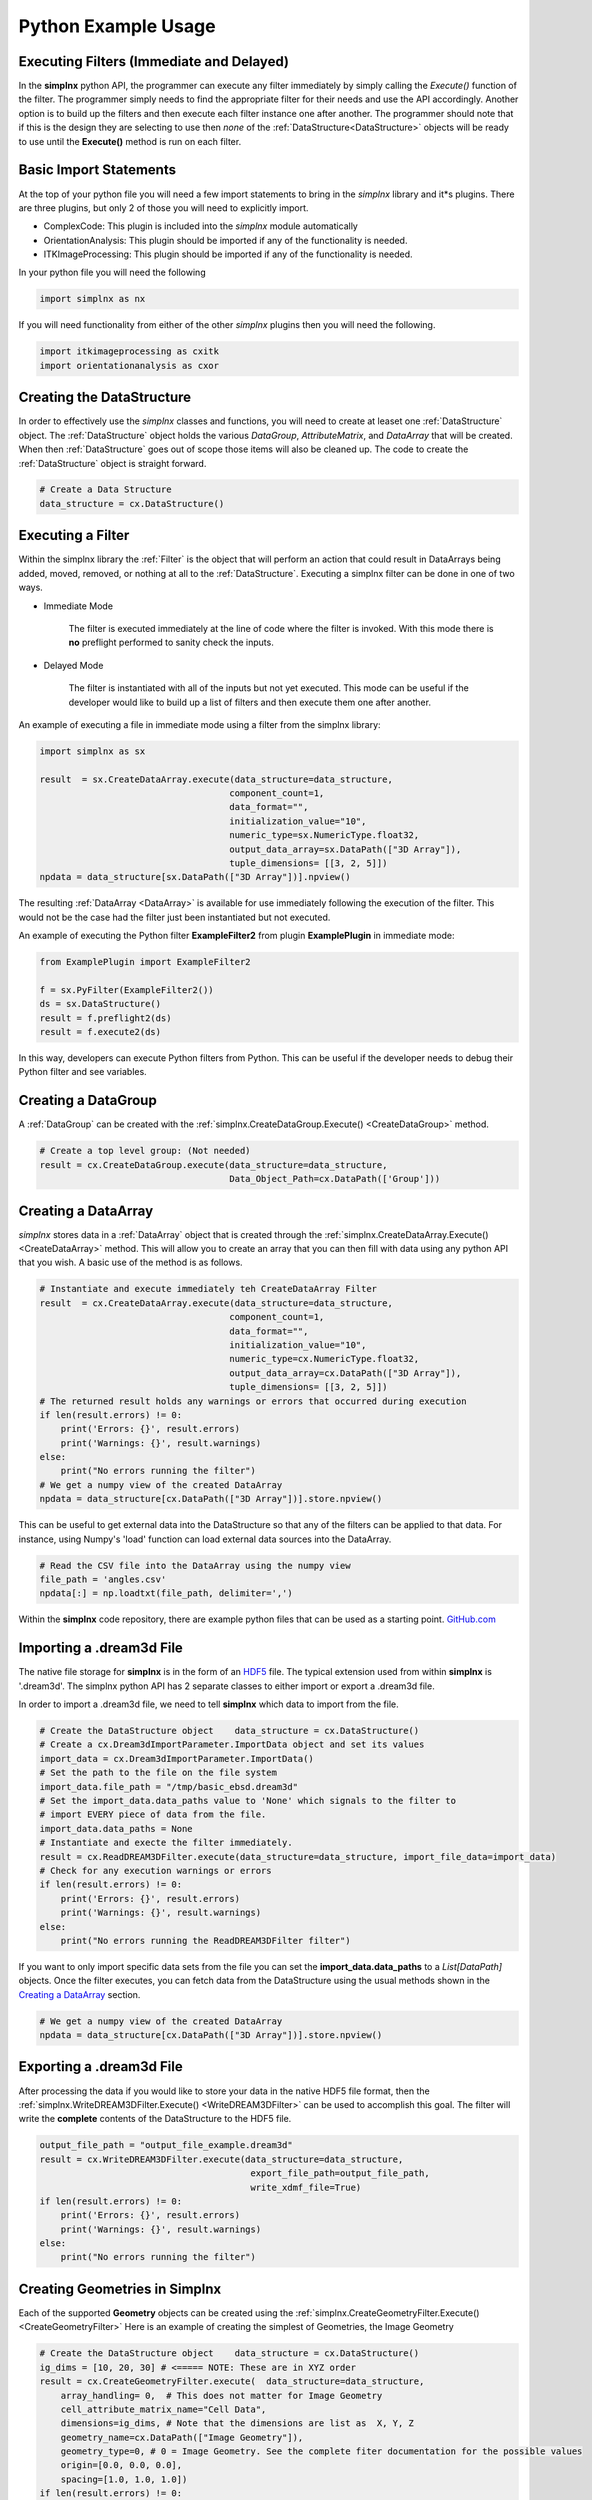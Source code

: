 Python Example Usage
====================


Executing Filters (Immediate and Delayed)
-------------------------------------------

In the **simplnx** python API, the programmer can execute any filter immediately by 
simply calling the *Execute()* function of the filter. The programmer simply needs to find the appropriate filter for their
needs and use the API accordingly. Another option is to build up the filters and
then execute each filter instance one after another. The programmer should note that
if this is the design they are selecting to use then *none* of the :ref:`DataStructure<DataStructure>` objects will
be ready to use until the **Execute()** method is run on each filter.


Basic Import Statements
-----------------------

At the top of your python file you will need a few import statements to bring in the *simplnx* library and it*s plugins. There
are three plugins, but only 2 of those you will need to explicitly import.

+ ComplexCode: This plugin is included into the *simplnx* module automatically
+ OrientationAnalysis: This plugin should be imported if any of the functionality is needed.
+ ITKImageProcessing: This plugin should be imported if any of the functionality is needed.

In your python file you will need the following

.. code:: python

    import simplnx as nx

If you will need functionality from either of the other *simplnx* plugins then you will need the following.

.. code:: python

    import itkimageprocessing as cxitk
    import orientationanalysis as cxor

Creating the DataStructure
--------------------------

In order to effectively use the *simplnx* classes and functions, you will need to create at leaset one :ref:`DataStructure` object. 
The :ref:`DataStructure` object holds the various *DataGroup*, *AttributeMatrix*, and *DataArray* that will be created. When
then :ref:`DataStructure` goes out of scope those items will also be cleaned up. The code to create the
:ref:`DataStructure` object is straight forward.

.. code:: python

    # Create a Data Structure
    data_structure = cx.DataStructure()


Executing a Filter
------------------

Within the simplnx library the :ref:`Filter` is the object that will perform an action
that could result in DataArrays being added, moved, removed, or nothing at all to 
the :ref:`DataStructure`. Executing a simplnx filter can be done in one of two ways.

- Immediate Mode
   
   The filter is executed immediately at the line of code where the filter is invoked. With this
   mode there is **no** preflight performed to sanity check the inputs.

- Delayed Mode

   The filter is instantiated with all of the inputs but not yet executed. This mode
   can be useful if the developer would like to build up a list of filters and then
   execute them one after another.

An example of executing a file in immediate mode using a filter from the simplnx library:

.. code:: python

    import simplnx as sx

    result  = sx.CreateDataArray.execute(data_structure=data_structure, 
                                        component_count=1, 
                                        data_format="", 
                                        initialization_value="10", 
                                        numeric_type=sx.NumericType.float32, 
                                        output_data_array=sx.DataPath(["3D Array"]), 
                                        tuple_dimensions= [[3, 2, 5]])
    npdata = data_structure[sx.DataPath(["3D Array"])].npview()

The resulting :ref:`DataArray <DataArray>` is available for use immediately following the execution of the filter.
This would not be the case had the filter just been instantiated but not executed.

An example of executing the Python filter **ExampleFilter2** from plugin **ExamplePlugin** in immediate mode:

.. code:: python

    from ExamplePlugin import ExampleFilter2

    f = sx.PyFilter(ExampleFilter2())
    ds = sx.DataStructure()
    result = f.preflight2(ds)
    result = f.execute2(ds)

In this way, developers can execute Python filters from Python.  This can be useful if the developer needs to debug their Python filter and see variables.

Creating a DataGroup
--------------------

A :ref:`DataGroup` can be created with the :ref:`simplnx.CreateDataGroup.Execute() <CreateDataGroup>` method.

.. code:: python

    # Create a top level group: (Not needed)
    result = cx.CreateDataGroup.execute(data_structure=data_structure,
                                        Data_Object_Path=cx.DataPath(['Group']))

Creating a DataArray
--------------------

*simplnx* stores data in a :ref:`DataArray` object that is created through the :ref:`simplnx.CreateDataArray.Execute() <CreateDataArray>` method.
This will allow you to create an array that you can then fill with data using any python API that you wish. A basic use
of the method is as follows.

.. code:: python

    # Instantiate and execute immediately teh CreateDataArray Filter
    result  = cx.CreateDataArray.execute(data_structure=data_structure, 
                                        component_count=1, 
                                        data_format="", 
                                        initialization_value="10", 
                                        numeric_type=cx.NumericType.float32, 
                                        output_data_array=cx.DataPath(["3D Array"]), 
                                        tuple_dimensions= [[3, 2, 5]])
    # The returned result holds any warnings or errors that occurred during execution
    if len(result.errors) != 0:
        print('Errors: {}', result.errors)
        print('Warnings: {}', result.warnings)
    else:
        print("No errors running the filter")
    # We get a numpy view of the created DataArray
    npdata = data_structure[cx.DataPath(["3D Array"])].store.npview()

This can be useful to get external data into the DataStructure so that any of the filters
can be applied to that data. For instance, using Numpy's 'load' function can load
external data sources into the DataArray.

.. code:: python

    # Read the CSV file into the DataArray using the numpy view
    file_path = 'angles.csv'
    npdata[:] = np.loadtxt(file_path, delimiter=',')

Within the **simplnx** code repository, there are example python files that can be used 
as a starting point. `GitHub.com <https://github.com/bluequartzsoftware/simplnx/tree/develop/wrapping/python/examples>`_

Importing a .dream3d File
-------------------------

The native file storage for **simplnx** is in the form of an `HDF5 <https://www.hdfgroup.org>`_ file. The typical extension 
used from within **simplnx** is '.dream3d'. The simplnx python API has 2 separate classes to either import or export
a .dream3d file.

In order to import a .dream3d file, we need to tell **simplnx** which data to import from the file. 

.. code:: python

    # Create the DataStructure object    data_structure = cx.DataStructure()
    # Create a cx.Dream3dImportParameter.ImportData object and set its values
    import_data = cx.Dream3dImportParameter.ImportData()
    # Set the path to the file on the file system
    import_data.file_path = "/tmp/basic_ebsd.dream3d"
    # Set the import_data.data_paths value to 'None' which signals to the filter to
    # import EVERY piece of data from the file.
    import_data.data_paths = None
    # Instantiate and execte the filter immediately.
    result = cx.ReadDREAM3DFilter.execute(data_structure=data_structure, import_file_data=import_data)
    # Check for any execution warnings or errors
    if len(result.errors) != 0:
        print('Errors: {}', result.errors)
        print('Warnings: {}', result.warnings)
    else:
        print("No errors running the ReadDREAM3DFilter filter")

If you want to only import specific data sets from the file you can set the **import_data.data_paths** to a *List[DataPath]* objects.
Once the filter executes, you can fetch data from the DataStructure using the usual methods shown in the `Creating a DataArray`_ section.

.. code:: python

    # We get a numpy view of the created DataArray
    npdata = data_structure[cx.DataPath(["3D Array"])].store.npview()


Exporting a .dream3d File
-------------------------

After processing the data if you would like to store your data in the native HDF5 file format, then the
:ref:`simplnx.WriteDREAM3DFilter.Execute() <WriteDREAM3DFilter>` can be used to accomplish this goal.
The filter will write the **complete** contents of the DataStructure to the HDF5 file.

.. code:: python

    output_file_path = "output_file_example.dream3d"
    result = cx.WriteDREAM3DFilter.execute(data_structure=data_structure,
                                            export_file_path=output_file_path, 
                                            write_xdmf_file=True)
    if len(result.errors) != 0:
        print('Errors: {}', result.errors)
        print('Warnings: {}', result.warnings)
    else:
        print("No errors running the filter")


Creating Geometries in Simplnx
------------------------------

Each of the supported **Geometry** objects can be created using the :ref:`simplnx.CreateGeometryFilter.Execute() <CreateGeometryFilter>` 
Here is an example of creating the simplest of Geometries, the Image Geometry

.. code:: python

    # Create the DataStructure object    data_structure = cx.DataStructure()
    ig_dims = [10, 20, 30] # <===== NOTE: These are in XYZ order
    result = cx.CreateGeometryFilter.execute(  data_structure=data_structure,
        array_handling= 0,  # This does not matter for Image Geometry
        cell_attribute_matrix_name="Cell Data",
        dimensions=ig_dims, # Note that the dimensions are list as  X, Y, Z
        geometry_name=cx.DataPath(["Image Geometry"]),
        geometry_type=0, # 0 = Image Geometry. See the complete fiter documentation for the possible values
        origin=[0.0, 0.0, 0.0],
        spacing=[1.0, 1.0, 1.0])
    if len(result.errors) != 0:
        print('Errors: {}', result.errors)
        print('Warnings: {}', result.warnings)
    else:
        print("No errors running the CreateGeometryFilter filter")

Any of the Node based geometries can also be created by ensuring that the programmer has
the appropriate input data arrays ready to pass into the filter. These will consist
of the list of vertex values (XYZ as 32 bit floating point values) and the connectivity
list for the 1D, 2D and 3D geometries. :ref:`Please see the appropriate sections in the 
manual for detailed descriptions. <Geometry Descriptions>`

There are working examples within the python file <https://www.github.com/bluequartzsoftware/simplnx/wrapping/python/examples/geometry_examples.py>. 
The below code will create a TriangleGeometry by importing the vertices and triangle
connectivity from a sample file.

.. code:: python

    # Create the vertex array and fill it from data on disk
    array_path = cx.DataPath(['Vertices'])
    result = cx.CreateDataArray.execute(data_structure,
                                        numeric_type=cx.NumericType.float32,
                                        component_count=3,
                                        tuple_dimensions=[[144]],
                                        output_data_array=array_path,
                                        initialization_value='0')
    vertex_coords = data_structure[array_path].store.npview()
    file_path = 'simplnx/test/Data/VertexCoordinates.csv'
    vertex_coords[:] = np.loadtxt(file_path, delimiter=',', skiprows=1)

    # Create the triangle connectivity array and fill it from data on disk
    array_path = cx.DataPath(['Triangles'])
    result = cx.CreateDataArray.execute(data_structure,
                                        numeric_type=cx.NumericType.uint64,
                                        component_count=3,
                                        tuple_dimensions=[[242]],
                                        output_data_array=array_path,
                                        initialization_value='0')
    triangles = data_structure[array_path].store.npview()
    file_path = 'simplnx/test/Data/TriangleConnectivity.csv'
    triangles[:] = np.loadtxt(file_path, delimiter=',', skiprows=1)

    result = cx.CreateGeometryFilter.execute(data_structure=data_structure,
        array_handling= 1,  # Move the arrays from their original location.
        geometry_name=cx.DataPath(["Triangle Geometry"]),
        geometry_type=4,
        face_attribute_matrix_name="Triangle Data",
        edge_attribute_matrix_name="Triangle Edge Data",
        vertex_attribute_matrix_name="Vertex Data",
        vertex_list_name=cx.DataPath(['Vertices']),
        triangle_list_name=cx.DataPath(['Triangles'])
        )
    if len(result.errors) != 0:
        print('Errors: {}', result.errors)
        print('Warnings: {}', result.warnings)
    else:
        print("No errors running the CreateGeometryFilter (Triangle) filter")


Interoperating with Numpy
-------------------------

.. caution::

    As of conda simplnx version 1.0.0 there is *NO* way to wrap an existing
    numpy array. You will have to make a copy of the data into a simplnx DataArray
    or have simplnx create the DataArray for you and load your data into the
    DataArray (Overwriting the initialization values).

    This will hopefully be addressed in a future update.


This code example shows how to create a simplnx DataArray and then use that array 
as a numpy view.

The next code section was take from `basic_arrays.py <https://github.com/bluequartzsoftware/simplnx/tree/develop/wrapping/python/examples/basic_arrays.py>`__

.. code:: python

    import simplnx as nx
    import numpy as np

    # Create a Data Structure
    data_structure = cx.DataStructure()    

    output_array_path = cx.DataPath(["1D Array"])
    array_type = cx.NumericType.float32
    tuple_dims = [[10]]
    create_array_filter = cx.CreateDataArray()
    result  = create_array_filter.execute(data_structure=data_structure, 
                                        component_count=1, 
                                        data_format="", 
                                        initialization_value="10", 
                                        numeric_type=array_type, 
                                        output_data_array=output_array_path, 
                                        tuple_dimensions=tuple_dims)

    # Get the raw data as an Numpy View
    npdata = data_structure[output_array_path].npview()

The next code section was take from `basic_arrays.py <https://github.com/bluequartzsoftware/simplnx/tree/develop/wrapping/python/examples/angle_conversion.py>`__

.. code:: python

    import simplnx as nx
    data_structure = cx.DataStructure()
    # Create a DataArray to copy the Euler Angles into 
    array_path = cx.DataPath(['Euler Angles'])
    result = cx.CreateDataArray.execute(data_structure=data_structure,
                                    numeric_type=cx.NumericType.float32,
                                    component_count=3,
                                    tuple_dimensions=[[99]],
                                    output_data_array=array_path,
                                    initialization_value='0')
    npdata = data_structure[array_path].store.npview()
    # Read the CSV file into the DataArray using the numpy view
    file_path = 'angles.csv'
    npdata[:] = np.loadtxt(file_path, delimiter=',')
    # Run the ConvertOrientation Filter to convert the Eulers to Quaternions
    quat_path = cx.DataPath(['Quaternions'])
    result = cxor.ConvertOrientations.execute(data_structure=data_structure,
                                            input_orientation_array_path=array_path,
                                            input_type=0,
                                            output_orientation_array_name='Quaternions',
                                            output_type=2)
    # Get the new numpy view and then print the data
    npdata = data_structure['Quaternions'].store.npview()
    print(npdata)
